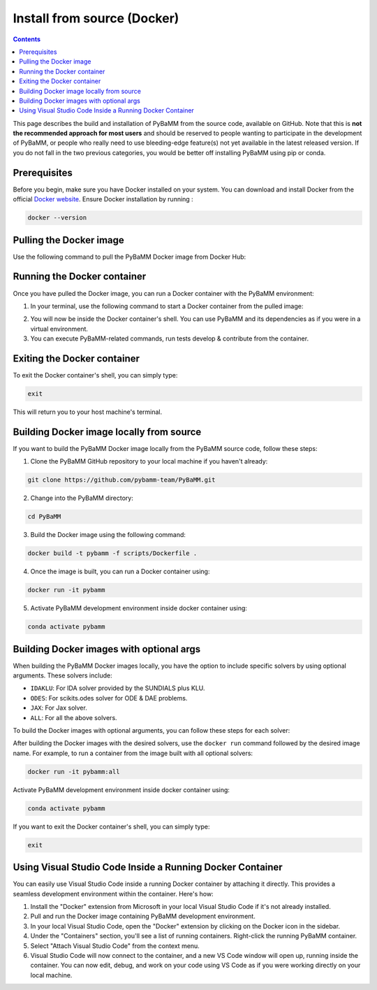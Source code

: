 Install from source (Docker)
============================

.. contents::

This page describes the build and installation of PyBaMM from the source code, available on GitHub. Note that this is **not the recommended approach for most users** and should be reserved to people wanting to participate in the development of PyBaMM, or people who really need to use bleeding-edge feature(s) not yet available in the latest released version. If you do not fall in the two previous categories, you would be better off installing PyBaMM using pip or conda.

Prerequisites
-------------
Before you begin, make sure you have Docker installed on your system. You can download and install Docker from the official `Docker website <https://www.docker.com/get-started/>`_.
Ensure Docker installation by running :

.. code:: bash

	  docker --version

Pulling the Docker image
------------------------
Use the following command to pull the PyBaMM Docker image from Docker Hub:

.. tab:: No optional solver

      .. code:: bash

            docker pull pybamm/pybamm:latest

.. tab:: Scikits.odes solver

      .. code:: bash

            docker pull pybamm/pybamm:odes

.. tab:: JAX solver

      .. code:: bash

            docker pull pybamm/pybamm:jax

.. tab:: IDAKLU solver

      .. code:: bash

            docker pull pybamm/pybamm:idaklu

.. tab:: All solvers

      .. code:: bash

            docker pull pybamm/pybamm:all

Running the Docker container
----------------------------

Once you have pulled the Docker image, you can run a Docker container with the PyBaMM environment:

1. In your terminal, use the following command to start a Docker container from the pulled image:

.. tab:: Basic

      .. code:: bash

            docker run -it pybamm/pybamm:latest

.. tab:: ODES Solver

      .. code:: bash

            docker run -it pybamm/pybamm:odes

.. tab:: JAX Solver

      .. code:: bash

            docker run -it pybamm/pybamm:jax

.. tab:: IDAKLU Solver

      .. code:: bash

            docker run -it pybamm/pybamm:idaklu

.. tab:: All Solver

      .. code:: bash

            docker run -it pybamm/pybamm:all

2. You will now be inside the Docker container's shell. You can use PyBaMM and its dependencies as if you were in a virtual environment.

3. You can execute PyBaMM-related commands, run tests develop & contribute from the container.

Exiting the Docker container
----------------------------

To exit the Docker container's shell, you can simply type:

.. code-block:: bash

      exit

This will return you to your host machine's terminal.

Building Docker image locally from source
-----------------------------------------

If you want to build the PyBaMM Docker image locally from the PyBaMM source code, follow these steps:

1. Clone the PyBaMM GitHub repository to your local machine if you haven't already:

.. code-block:: bash

      git clone https://github.com/pybamm-team/PyBaMM.git

2. Change into the PyBaMM directory:

.. code-block:: bash

      cd PyBaMM

3. Build the Docker image using the following command:

.. code-block:: bash

      docker build -t pybamm -f scripts/Dockerfile .

4. Once the image is built, you can run a Docker container using:

.. code-block:: bash

      docker run -it pybamm

5. Activate PyBaMM development environment inside docker container using:

.. code-block:: bash

      conda activate pybamm

Building Docker images with optional args
-----------------------------------------

When building the PyBaMM Docker images locally, you have the option to include specific solvers by using optional arguments. These solvers include:

- ``IDAKLU``: For IDA solver provided by the SUNDIALS plus KLU.
- ``ODES``: For scikits.odes solver for ODE & DAE problems.
- ``JAX``: For Jax solver.
- ``ALL``: For all the above solvers.

To build the Docker images with optional arguments, you can follow these steps for each solver:

.. tab:: Scikits.odes solver

      .. code-block:: bash

            docker build -t pybamm:odes -f scripts/Dockerfile --build-arg ODES=true .

.. tab:: JAX solver

      .. code-block:: bash

            docker build -t pybamm:jax -f scripts/Dockerfile --build-arg JAX=true .

.. tab:: IDAKLU solver

      .. code-block:: bash

            docker build -t pybamm:idaklu -f scripts/Dockerfile --build-arg IDAKLU=true .

.. tab:: All solvers

      .. code-block:: bash

            docker build -t pybamm:all -f scripts/Dockerfile --build-arg ALL=true .

After building the Docker images with the desired solvers, use the ``docker run`` command followed by the desired image name. For example, to run a container from the image built with all optional solvers:

.. code-block:: bash

      docker run -it pybamm:all

Activate PyBaMM development environment inside docker container using:

.. code-block:: bash

      conda activate pybamm

If you want to exit the Docker container's shell, you can simply type:

.. code-block:: bash

      exit

Using Visual Studio Code Inside a Running Docker Container
----------------------------------------------------------

You can easily use Visual Studio Code inside a running Docker container by attaching it directly. This provides a seamless development environment within the container. Here's how:

1. Install the "Docker" extension from Microsoft in your local Visual Studio Code if it's not already installed.
2. Pull and run the Docker image containing PyBaMM development environment.
3. In your local Visual Studio Code, open the "Docker" extension by clicking on the Docker icon in the sidebar.
4. Under the "Containers" section, you'll see a list of running containers. Right-click the running PyBaMM container.
5. Select "Attach Visual Studio Code" from the context menu.
6. Visual Studio Code will now connect to the container, and a new VS Code window will open up, running inside the container. You can now edit, debug, and work on your code using VS Code as if you were working directly on your local machine.
